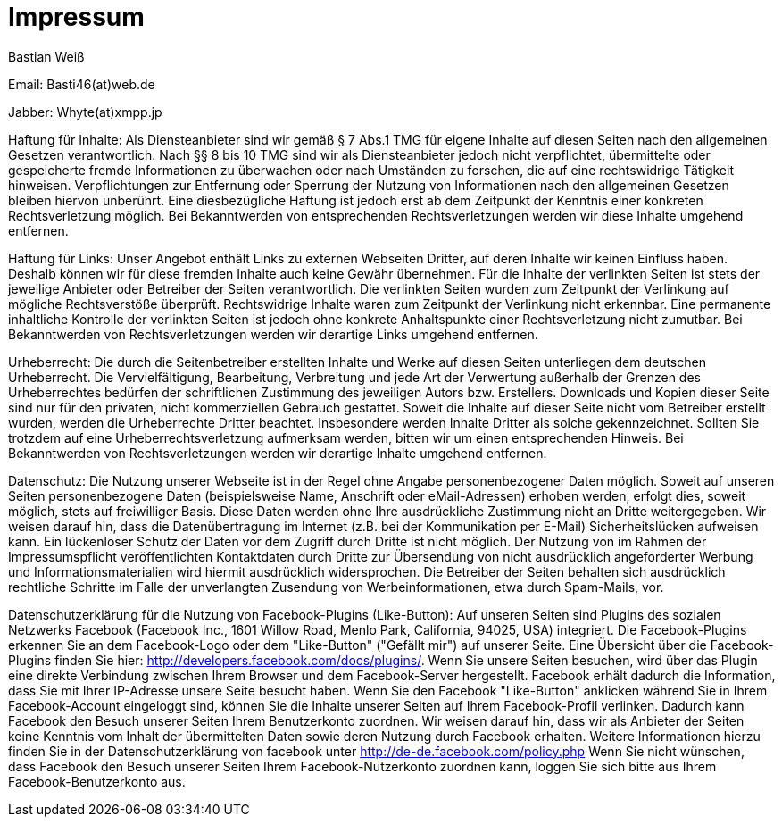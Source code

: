 = Impressum
:published_at: 2015-01-01

Bastian Weiß

Email: Basti46(at)web.de

Jabber: Whyte(at)xmpp.jp

Haftung für Inhalte: 
Als Diensteanbieter sind wir gemäß § 7 Abs.1 TMG für eigene Inhalte auf diesen Seiten nach den allgemeinen Gesetzen verantwortlich. Nach §§ 8 bis 10 TMG sind wir als Diensteanbieter jedoch nicht verpflichtet, übermittelte oder gespeicherte fremde Informationen zu überwachen oder nach Umständen zu forschen, die auf eine rechtswidrige Tätigkeit hinweisen. Verpflichtungen zur Entfernung oder Sperrung der Nutzung von Informationen nach den allgemeinen Gesetzen bleiben hiervon unberührt. Eine diesbezügliche Haftung ist jedoch erst ab dem Zeitpunkt der Kenntnis einer konkreten Rechtsverletzung möglich. Bei Bekanntwerden von entsprechenden Rechtsverletzungen werden wir diese Inhalte umgehend entfernen.

Haftung für Links: 
Unser Angebot enthält Links zu externen Webseiten Dritter, auf deren Inhalte wir keinen Einfluss haben. Deshalb können wir für diese fremden Inhalte auch keine Gewähr übernehmen. Für die Inhalte der verlinkten Seiten ist stets der jeweilige Anbieter oder Betreiber der Seiten verantwortlich. Die verlinkten Seiten wurden zum Zeitpunkt der Verlinkung auf mögliche Rechtsverstöße überprüft. Rechtswidrige Inhalte waren zum Zeitpunkt der Verlinkung nicht erkennbar. Eine permanente inhaltliche Kontrolle der verlinkten Seiten ist jedoch ohne konkrete Anhaltspunkte einer Rechtsverletzung nicht zumutbar. Bei Bekanntwerden von Rechtsverletzungen werden wir derartige Links umgehend entfernen.

Urheberrecht: 
Die durch die Seitenbetreiber erstellten Inhalte und Werke auf diesen Seiten unterliegen dem deutschen Urheberrecht. Die Vervielfältigung, Bearbeitung, Verbreitung und jede Art der Verwertung außerhalb der Grenzen des Urheberrechtes bedürfen der schriftlichen Zustimmung des jeweiligen Autors bzw. Erstellers. Downloads und Kopien dieser Seite sind nur für den privaten, nicht kommerziellen Gebrauch gestattet. Soweit die Inhalte auf dieser Seite nicht vom Betreiber erstellt wurden, werden die Urheberrechte Dritter beachtet. Insbesondere werden Inhalte Dritter als solche gekennzeichnet. Sollten Sie trotzdem auf eine Urheberrechtsverletzung aufmerksam werden, bitten wir um einen entsprechenden Hinweis. Bei Bekanntwerden von Rechtsverletzungen werden wir derartige Inhalte umgehend entfernen.

Datenschutz: 
Die Nutzung unserer Webseite ist in der Regel ohne Angabe personenbezogener Daten möglich. Soweit auf unseren Seiten personenbezogene Daten (beispielsweise Name, Anschrift oder eMail-Adressen) erhoben werden, erfolgt dies, soweit möglich, stets auf freiwilliger Basis. Diese Daten werden ohne Ihre ausdrückliche Zustimmung nicht an Dritte weitergegeben.
Wir weisen darauf hin, dass die Datenübertragung im Internet (z.B. bei der Kommunikation per E-Mail) Sicherheitslücken aufweisen kann. Ein lückenloser Schutz der Daten vor dem Zugriff durch Dritte ist nicht möglich.
Der Nutzung von im Rahmen der Impressumspflicht veröffentlichten Kontaktdaten durch Dritte zur Übersendung von nicht ausdrücklich angeforderter Werbung und Informationsmaterialien wird hiermit ausdrücklich widersprochen. Die Betreiber der Seiten behalten sich ausdrücklich rechtliche Schritte im Falle der unverlangten Zusendung von Werbeinformationen, etwa durch Spam-Mails, vor.

Datenschutzerklärung für die Nutzung von Facebook-Plugins (Like-Button): 
Auf unseren Seiten sind Plugins des sozialen Netzwerks Facebook (Facebook Inc., 1601 Willow Road, Menlo Park, California, 94025, USA) integriert. Die Facebook-Plugins erkennen Sie an dem Facebook-Logo oder dem "Like-Button" ("Gefällt mir") auf unserer Seite. Eine Übersicht über die Facebook-Plugins finden Sie hier: http://developers.facebook.com/docs/plugins/.
Wenn Sie unsere Seiten besuchen, wird über das Plugin eine direkte Verbindung zwischen Ihrem Browser und dem Facebook-Server hergestellt. Facebook erhält dadurch die Information, dass Sie mit Ihrer IP-Adresse unsere Seite besucht haben. Wenn Sie den Facebook "Like-Button" anklicken während Sie in Ihrem Facebook-Account eingeloggt sind, können Sie die Inhalte unserer Seiten auf Ihrem Facebook-Profil verlinken. Dadurch kann Facebook den Besuch unserer Seiten Ihrem Benutzerkonto zuordnen. Wir weisen darauf hin, dass wir als Anbieter der Seiten keine Kenntnis vom Inhalt der übermittelten Daten sowie deren Nutzung durch Facebook erhalten. Weitere Informationen hierzu finden Sie in der Datenschutzerklärung von facebook unter http://de-de.facebook.com/policy.php
Wenn Sie nicht wünschen, dass Facebook den Besuch unserer Seiten Ihrem Facebook-Nutzerkonto zuordnen kann, loggen Sie sich bitte aus Ihrem Facebook-Benutzerkonto aus.